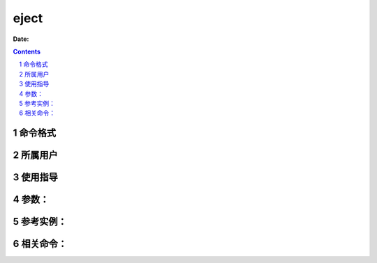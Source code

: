 .. _eject-cmd:

===================
eject
===================

:Date: 


.. contents::
.. section-numbering::

.. _eject-format:

命令格式
=============

.. _eject-user:

所属用户
=============

.. _eject-guid:

使用指导
=============

.. _eject-args:

参数：
=============

.. _eject-instance:

参考实例：
=============

.. _eject-relevant:

相关命令：
=============
